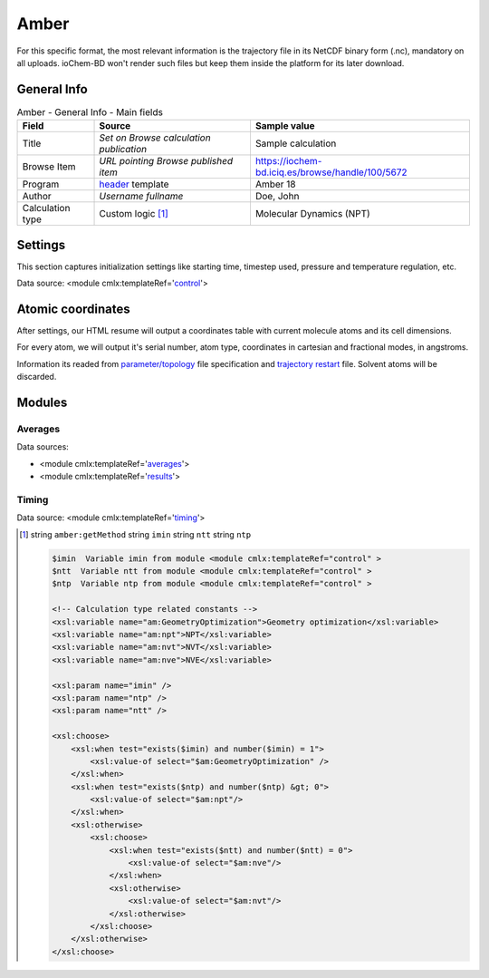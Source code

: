 Amber
=====

For this specific format, the most relevant information is the trajectory file in its NetCDF binary form (.nc), mandatory on all uploads. ioChem-BD won't render such files but keep them inside the platform for its later download.

General Info
------------

.. table:: Amber - General Info - Main fields

   +-----------------------------------------------------------------------------------------------------------------------+----------------------------------------------------------------------------------------------------------------------+---------------------------------------------------------------------------------------------------------------------------------------------------------------+
   | Field                                                                                                                 | Source                                                                                                               | Sample value                                                                                                                                                  |
   +=======================================================================================================================+======================================================================================================================+===============================================================================================================================================================+
   | Title                                                                                                                 | *Set on Browse calculation publication*                                                                              | Sample calculation                                                                                                                                            |
   +-----------------------------------------------------------------------------------------------------------------------+----------------------------------------------------------------------------------------------------------------------+---------------------------------------------------------------------------------------------------------------------------------------------------------------+
   | Browse Item                                                                                                           | *URL pointing Browse published item*                                                                                 | https://iochem-bd.iciq.es/browse/handle/100/5672                                                                                                              |
   +-----------------------------------------------------------------------------------------------------------------------+----------------------------------------------------------------------------------------------------------------------+---------------------------------------------------------------------------------------------------------------------------------------------------------------+
   | Program                                                                                                               | `header`_ template                                                                                                   | Amber 18                                                                                                                                                      |
   +-----------------------------------------------------------------------------------------------------------------------+----------------------------------------------------------------------------------------------------------------------+---------------------------------------------------------------------------------------------------------------------------------------------------------------+
   | Author                                                                                                                | *Username fullname*                                                                                                  | Doe, John                                                                                                                                                     |
   +-----------------------------------------------------------------------------------------------------------------------+----------------------------------------------------------------------------------------------------------------------+---------------------------------------------------------------------------------------------------------------------------------------------------------------+
   | Calculation type                                                                                                      | Custom logic  [1]_                                                                                                   | Molecular Dynamics (NPT)                                                                                                                                      |
   +-----------------------------------------------------------------------------------------------------------------------+----------------------------------------------------------------------------------------------------------------------+---------------------------------------------------------------------------------------------------------------------------------------------------------------+

.. image:: /imgs/AMBER_header.png

Settings
--------

This section captures initialization settings like starting time, timestep used, pressure and temperature regulation, etc.

Data source: <module cmlx:templateRef='`control`_'>

.. image:: /imgs/AMBER_settings.png

Atomic coordinates
------------------

After settings, our HTML resume will output a coordinates table with current molecule atoms and its cell dimensions.

For every atom, we will output it's serial number, atom type, coordinates in cartesian and fractional modes, in angstroms.

Information its readed from `parameter/topology`_ file specification and `trajectory restart`_ file. Solvent atoms will be discarded.

.. image:: /imgs/AMBER_geometry.png

Modules
-------

Averages
~~~~~~~~

Data sources:

-  <module cmlx:templateRef='`averages`_'>

-  <module cmlx:templateRef='`results`_'>

.. image:: /imgs/AMBER_module_averages.png

Timing
~~~~~~

Data source: <module cmlx:templateRef='`timing`_'>

.. image:: /imgs/AMBER_module_timing.png

.. [1]
   string ``amber:getMethod`` string ``imin`` string ``ntt`` string ``ntp``

   .. code:: xml

          $imin  Variable imin from module <module cmlx:templateRef="control" >
          $ntt  Variable ntt from module <module cmlx:templateRef="control" > 
          $ntp  Variable ntp from module <module cmlx:templateRef="control" >  
                     
          <!-- Calculation type related constants -->                
          <xsl:variable name="am:GeometryOptimization">Geometry optimization</xsl:variable>
          <xsl:variable name="am:npt">NPT</xsl:variable>
          <xsl:variable name="am:nvt">NVT</xsl:variable>
          <xsl:variable name="am:nve">NVE</xsl:variable> 
          
          <xsl:param name="imin" />
          <xsl:param name="ntp" />
          <xsl:param name="ntt" />
          
          <xsl:choose>
              <xsl:when test="exists($imin) and number($imin) = 1">                
                  <xsl:value-of select="$am:GeometryOptimization" />
              </xsl:when>
              <xsl:when test="exists($ntp) and number($ntp) &gt; 0">
                  <xsl:value-of select="$am:npt"/>
              </xsl:when>            
              <xsl:otherwise>
                  <xsl:choose>
                      <xsl:when test="exists($ntt) and number($ntt) = 0">
                          <xsl:value-of select="$am:nve"/>
                      </xsl:when>
                      <xsl:otherwise>
                          <xsl:value-of select="$am:nvt"/>
                      </xsl:otherwise>
                  </xsl:choose>
              </xsl:otherwise>
          </xsl:choose>                
                              
                                                  

.. _header: ../codes/amber/header-d3e6746.html
.. _control: ../codes/amber/control-d3e6977.html
.. _parameter/topology: ../codes/amber/amber.parm-d3e43173.html
.. _trajectory restart: ../codes/amber/amber.nctraj-d3e43319.html
.. _averages: ../codes/amber/averages-d3e7278.html
.. _results: ../codes/amber/results-d3e7437.html
.. _timing: ../codes/amber/timing-d3e7573.html
